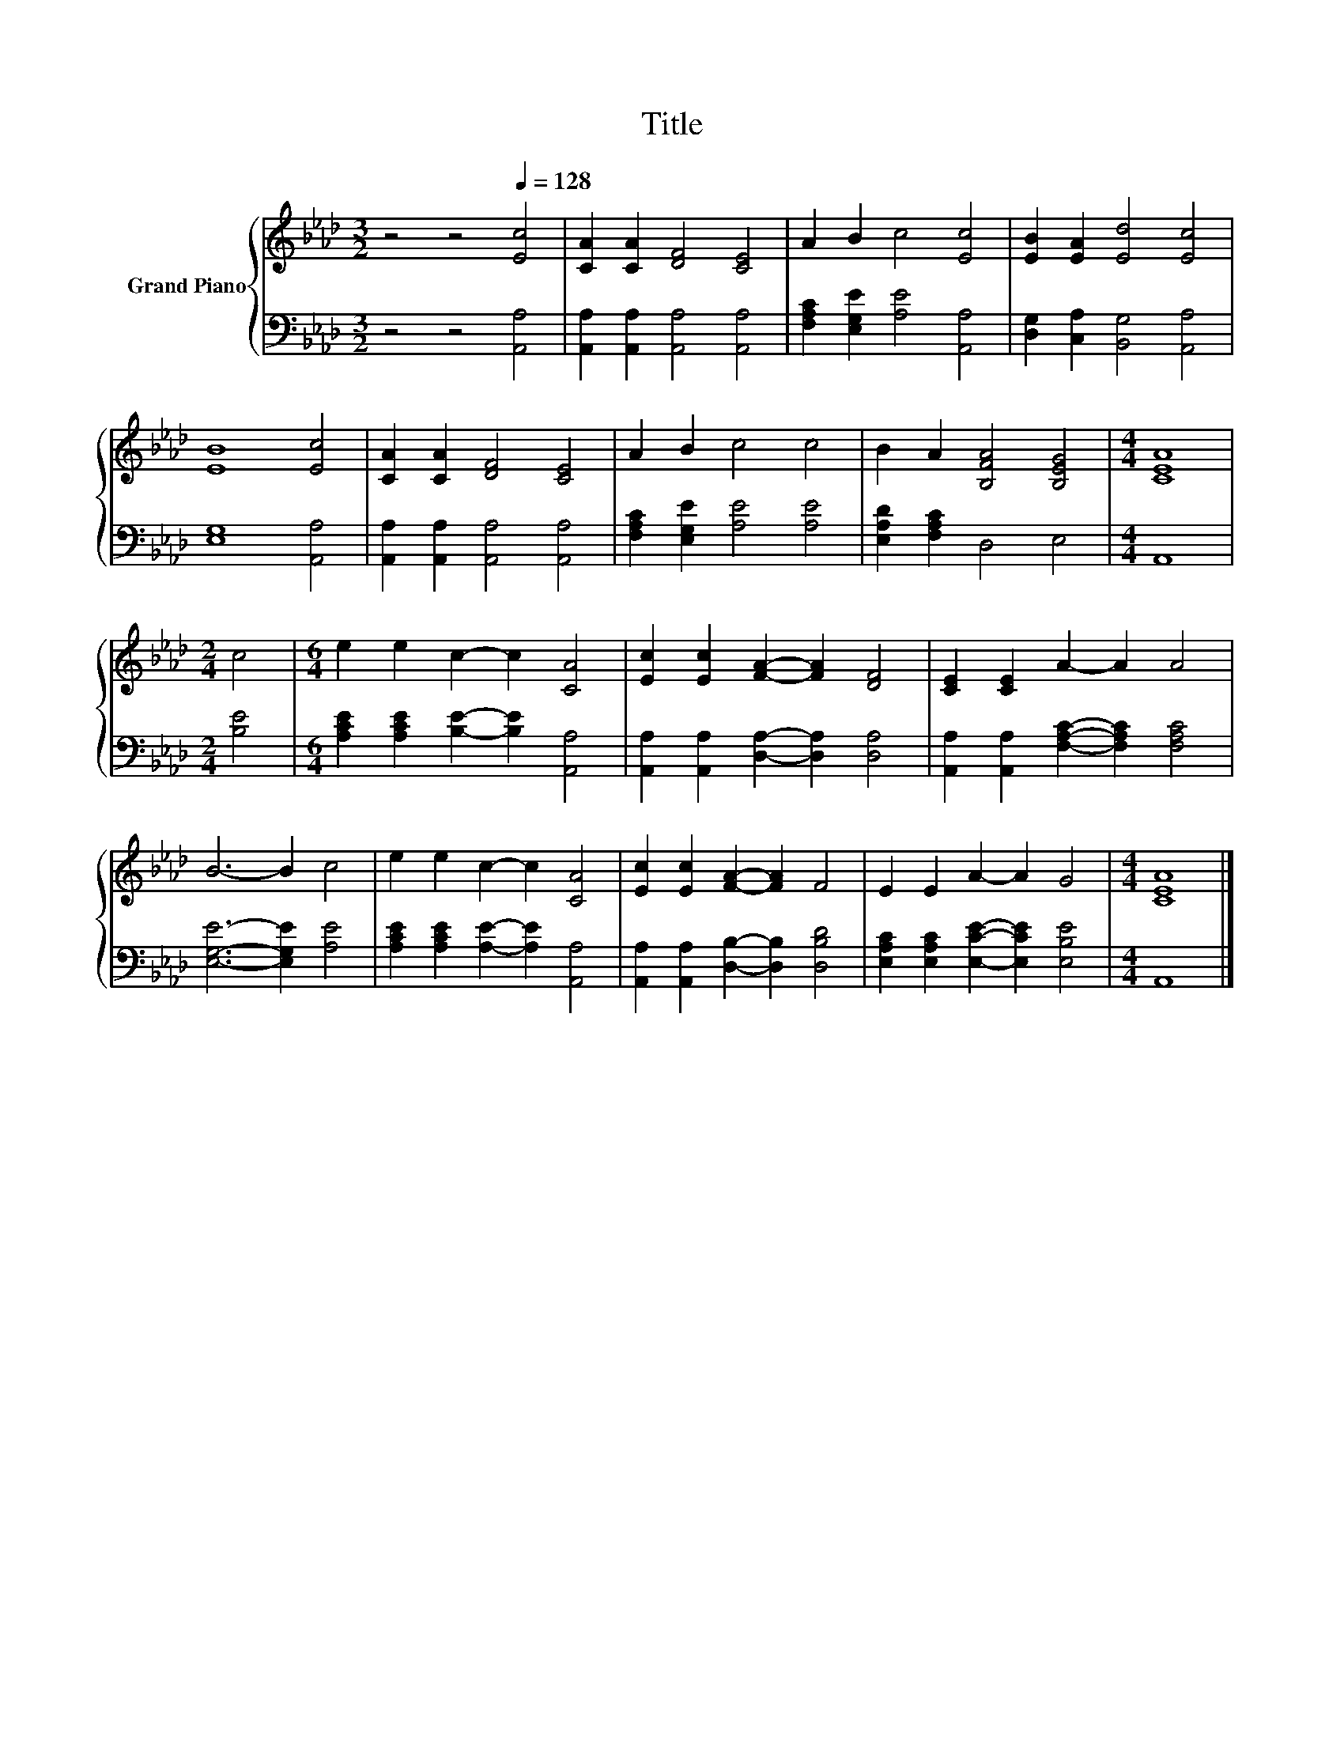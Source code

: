 X:1
T:Title
%%score { 1 | 2 }
L:1/8
M:3/2
K:Ab
V:1 treble nm="Grand Piano"
V:2 bass 
V:1
 z4 z4[Q:1/4=128] [Ec]4 | [CA]2 [CA]2 [DF]4 [CE]4 | A2 B2 c4 [Ec]4 | [EB]2 [EA]2 [Ed]4 [Ec]4 | %4
 [EB]8 [Ec]4 | [CA]2 [CA]2 [DF]4 [CE]4 | A2 B2 c4 c4 | B2 A2 [B,FA]4 [B,EG]4 |[M:4/4] [CEA]8 | %9
[M:2/4] c4 |[M:6/4] e2 e2 c2- c2 [CA]4 | [Ec]2 [Ec]2 [FA]2- [FA]2 [DF]4 | [CE]2 [CE]2 A2- A2 A4 | %13
 B6- B2 c4 | e2 e2 c2- c2 [CA]4 | [Ec]2 [Ec]2 [FA]2- [FA]2 F4 | E2 E2 A2- A2 G4 |[M:4/4] [CEA]8 |] %18
V:2
 z4 z4 [A,,A,]4 | [A,,A,]2 [A,,A,]2 [A,,A,]4 [A,,A,]4 | [F,A,C]2 [E,G,E]2 [A,E]4 [A,,A,]4 | %3
 [D,G,]2 [C,A,]2 [B,,G,]4 [A,,A,]4 | [E,G,]8 [A,,A,]4 | [A,,A,]2 [A,,A,]2 [A,,A,]4 [A,,A,]4 | %6
 [F,A,C]2 [E,G,E]2 [A,E]4 [A,E]4 | [E,A,D]2 [F,A,C]2 D,4 E,4 |[M:4/4] A,,8 |[M:2/4] [B,E]4 | %10
[M:6/4] [A,CE]2 [A,CE]2 [B,E]2- [B,E]2 [A,,A,]4 | [A,,A,]2 [A,,A,]2 [D,A,]2- [D,A,]2 [D,A,]4 | %12
 [A,,A,]2 [A,,A,]2 [F,A,C]2- [F,A,C]2 [F,A,C]4 | [E,G,E]6- [E,G,E]2 [A,E]4 | %14
 [A,CE]2 [A,CE]2 [A,E]2- [A,E]2 [A,,A,]4 | [A,,A,]2 [A,,A,]2 [D,B,]2- [D,B,]2 [D,B,D]4 | %16
 [E,A,C]2 [E,A,C]2 [E,CE]2- [E,CE]2 [E,B,E]4 |[M:4/4] A,,8 |] %18

